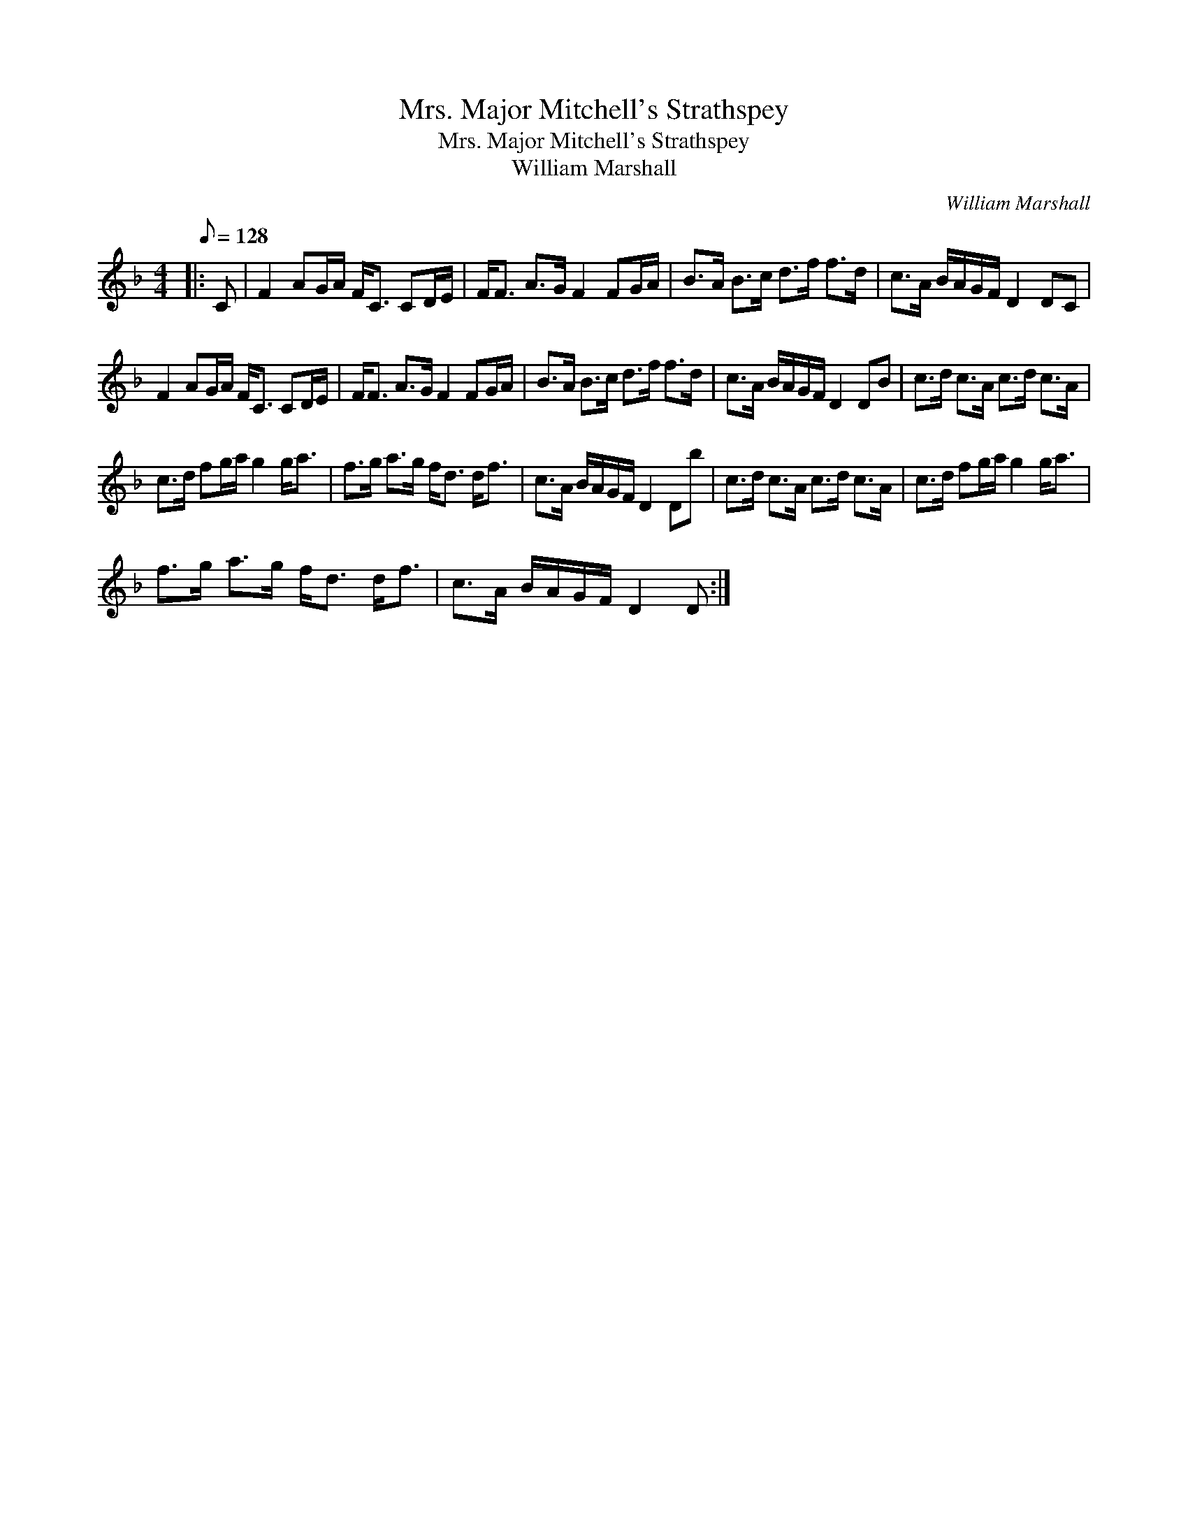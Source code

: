 X:1
T:Mrs. Major Mitchell's Strathspey
T:Mrs. Major Mitchell's Strathspey
T:William Marshall
C:William Marshall
L:1/8
Q:1/8=128
M:4/4
K:F
V:1 treble 
V:1
|: C | F2 AG/A/ F<C CD/E/ | F<F A>G F2 FG/A/ | B>A B>c d>f f>d | c>A B/A/G/F/ D2 DC | %5
 F2 AG/A/ F<C CD/E/ | F<F A>G F2 FG/A/ | B>A B>c d>f f>d | c>A B/A/G/F/ D2 DB | c>d c>A c>d c>A | %10
 c>d fg/a/ g2 g<a | f>g a>g f<d d<f | c>A B/A/G/F/ D2 Db | c>d c>A c>d c>A | c>d fg/a/ g2 g<a | %15
 f>g a>g f<d d<f | c>A B/A/G/F/ D2 D :| %17

